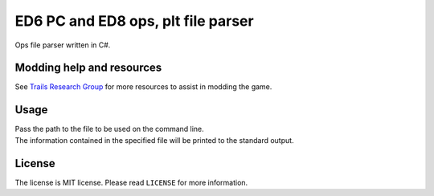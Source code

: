 ED6 PC and ED8 ops, plt file parser
===================================

Ops file parser written in C#.

Modding help and resources
--------------------------

See `Trails Research Group <https://github.com/Trails-Research-Group>`__
for more resources to assist in modding the game.

Usage
-----

| Pass the path to the file to be used on the command line.
| The information contained in the specified file will be printed to the
  standard output.

License
-------

The license is MIT license. Please read ``LICENSE`` for more
information.
